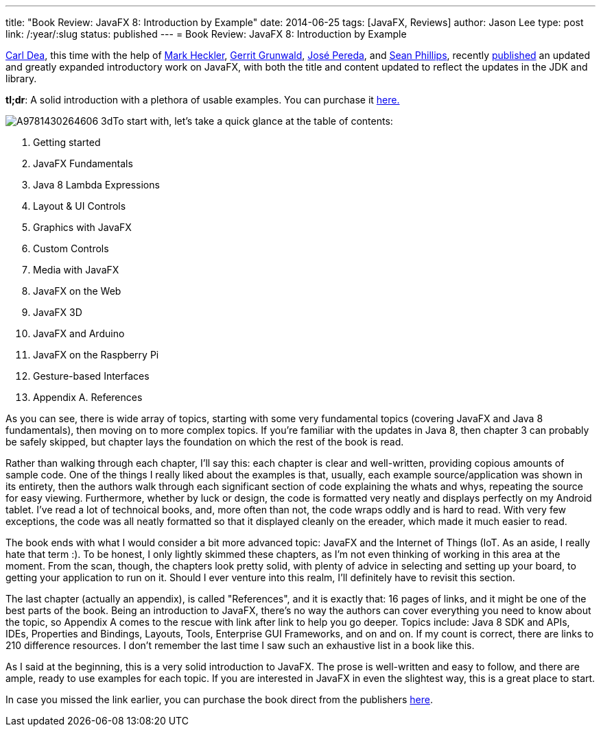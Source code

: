 ---
title: "Book Review: JavaFX 8: Introduction by Example"
date: 2014-06-25
tags: [JavaFX, Reviews]
author: Jason Lee
type: post
link: /:year/:slug
status: published
---
= Book Review: JavaFX 8: Introduction by Example

http://carlfx.wordpress.com[Carl Dea], this time with the help of https://blogs.oracle.com/javajungle[Mark Heckler], http://harmoniccode.blogspot.com[Gerrit Grunwald], http://jperedadnr.blogspot.com[José Pereda], and http://birdasaur.tumblr.com[Sean Phillips], recently http://www.apress.com/9781430264606[published] an updated and greatly expanded introductory work on JavaFX, with both the title and content updated to reflect the updates in the JDK and library.

*tl;dr*: A solid introduction with a plethora of usable examples. You can purchase it http://www.apress.com/9781430264606[here.]

// more

image:http://www.apress.com/media/catalog/product/cache/9/image/9df78eab33525d08d6e5fb8d27136e95/A/9/A9781430264606-3d.png[float=right, role=right]To start with, let's take a quick glance at the table of contents:

. Getting started
. JavaFX Fundamentals
. Java 8 Lambda Expressions
. Layout & UI Controls
. Graphics with JavaFX
. Custom Controls
. Media with JavaFX
. JavaFX on the Web
. JavaFX 3D
. JavaFX and Arduino
. JavaFX on the Raspberry Pi
. Gesture-based Interfaces
. Appendix A. References

As you can see, there is wide array of topics, starting with some very fundamental topics (covering JavaFX and Java 8 fundamentals), then moving on to more complex topics. If you're familiar with the updates in Java 8, then chapter 3 can probably be safely skipped, but chapter lays the foundation on which the rest of the book is read.

Rather than walking through each chapter, I'll say this: each chapter is clear and well-written, providing copious amounts of sample code. One of the things I really liked about the examples is that, usually, each example source/application was shown in its entirety, then the authors walk through each significant section of code explaining the whats and whys, repeating the source for easy viewing. Furthermore, whether by luck or design, the code is formatted very neatly and displays perfectly on my Android tablet. I've read a lot of technoical books, and, more often than not, the code wraps oddly and is hard to read. With very few exceptions, the code was all neatly formatted so that it displayed cleanly on the ereader, which made it much easier to read.

The book ends with what I would consider a bit more advanced topic: JavaFX and the Internet of Things (IoT. As an aside, I really hate that term :). To be honest, I only lightly skimmed these chapters, as I'm not even thinking of working in this area at the moment. From the scan, though, the chapters look pretty solid, with plenty of advice in selecting and setting up your board, to getting your application to run on it. Should I ever venture into this realm, I'll definitely have to revisit this section.

The last chapter (actually an appendix), is called "References", and it is exactly that: 16 pages of links, and it might be one of the best parts of the book. Being an introduction to JavaFX, there's no way the authors can cover everything you need to know about the topic, so Appendix A comes to the rescue with link after link to help you go deeper. Topics include: Java 8 SDK and APIs, IDEs, Properties and Bindings, Layouts, Tools, Enterprise GUI Frameworks, and on and on. If my count is correct, there are links to 210 difference resources. I don't remember the last time I saw such an exhaustive list in a book like this.

As I said at the beginning, this is a very solid introduction to JavaFX. The prose is well-written and easy to follow, and there are ample, ready to use examples for each topic. If you are interested in JavaFX in even the slightest way, this is a great place to start.

In case you missed the link earlier, you can purchase the book direct from the publishers http://www.apress.com/9781430264606[here].
